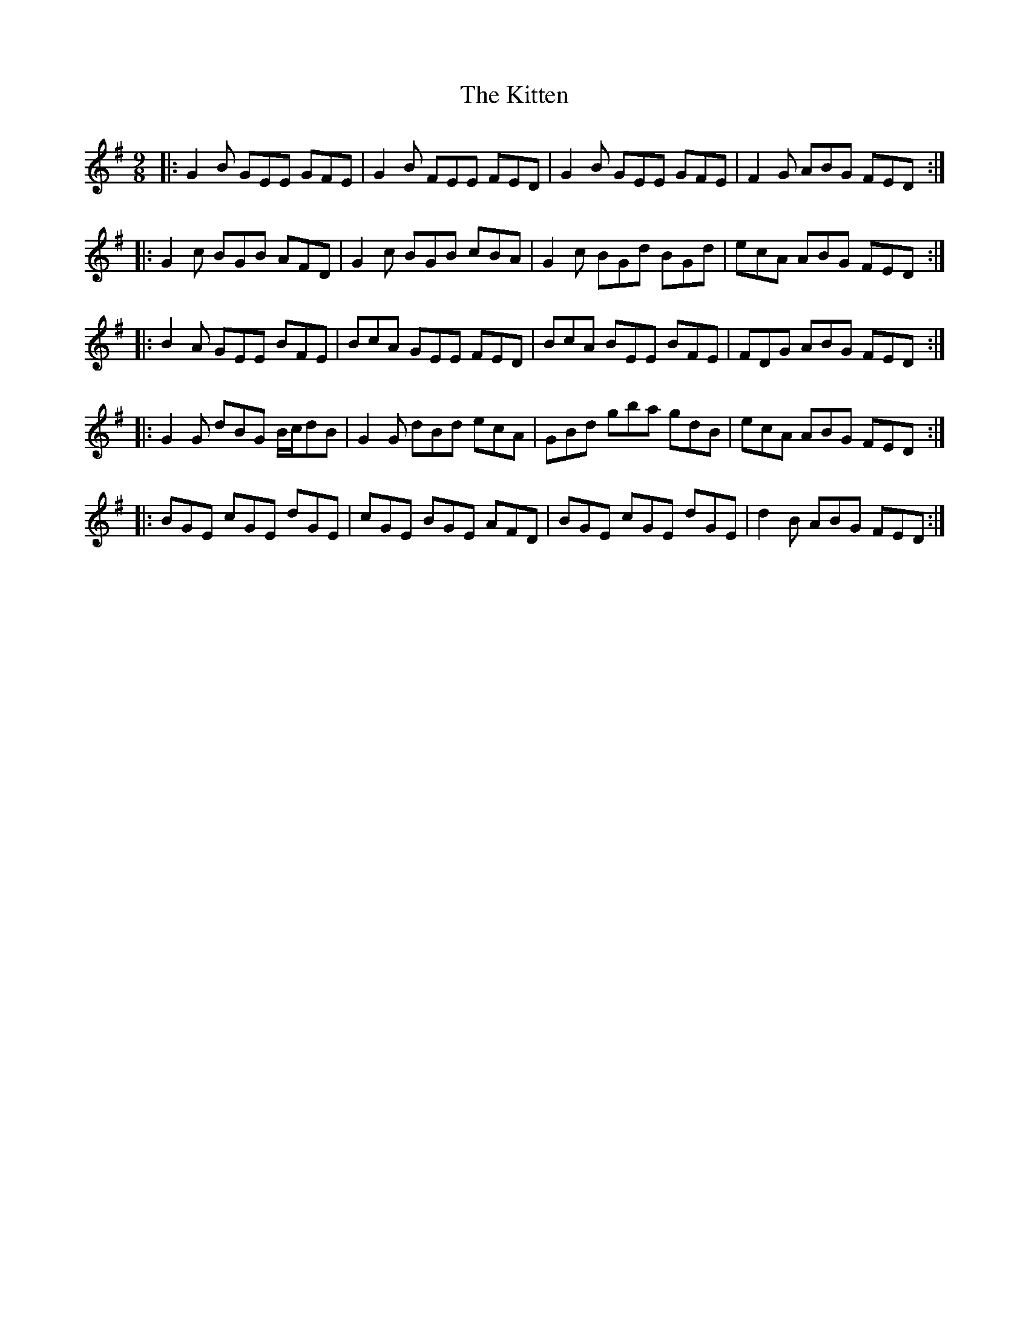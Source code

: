 X: 21931
T: Kitten, The
R: slip jig
M: 9/8
K: Eminor
|:G2 B GEE GFE|G2B FEE FED|G2 B GEE GFE|F2G ABG FED:|
|:G2 c BGB AFD|G2 c BGB cBA|G2 c BGd BGd|ecA ABG FED:|
|:B2A GEE BFE|BcA GEE FED|BcA BEE BFE|FDG ABG FED:|
|:G2 G dBG B/c/dB|G2 G dBd ecA|GBd gba gdB|ecA ABG FED:|
|:BGE cGE dGE|cGE BGE AFD|BGE cGE dGE|d2 B ABG FED:|

